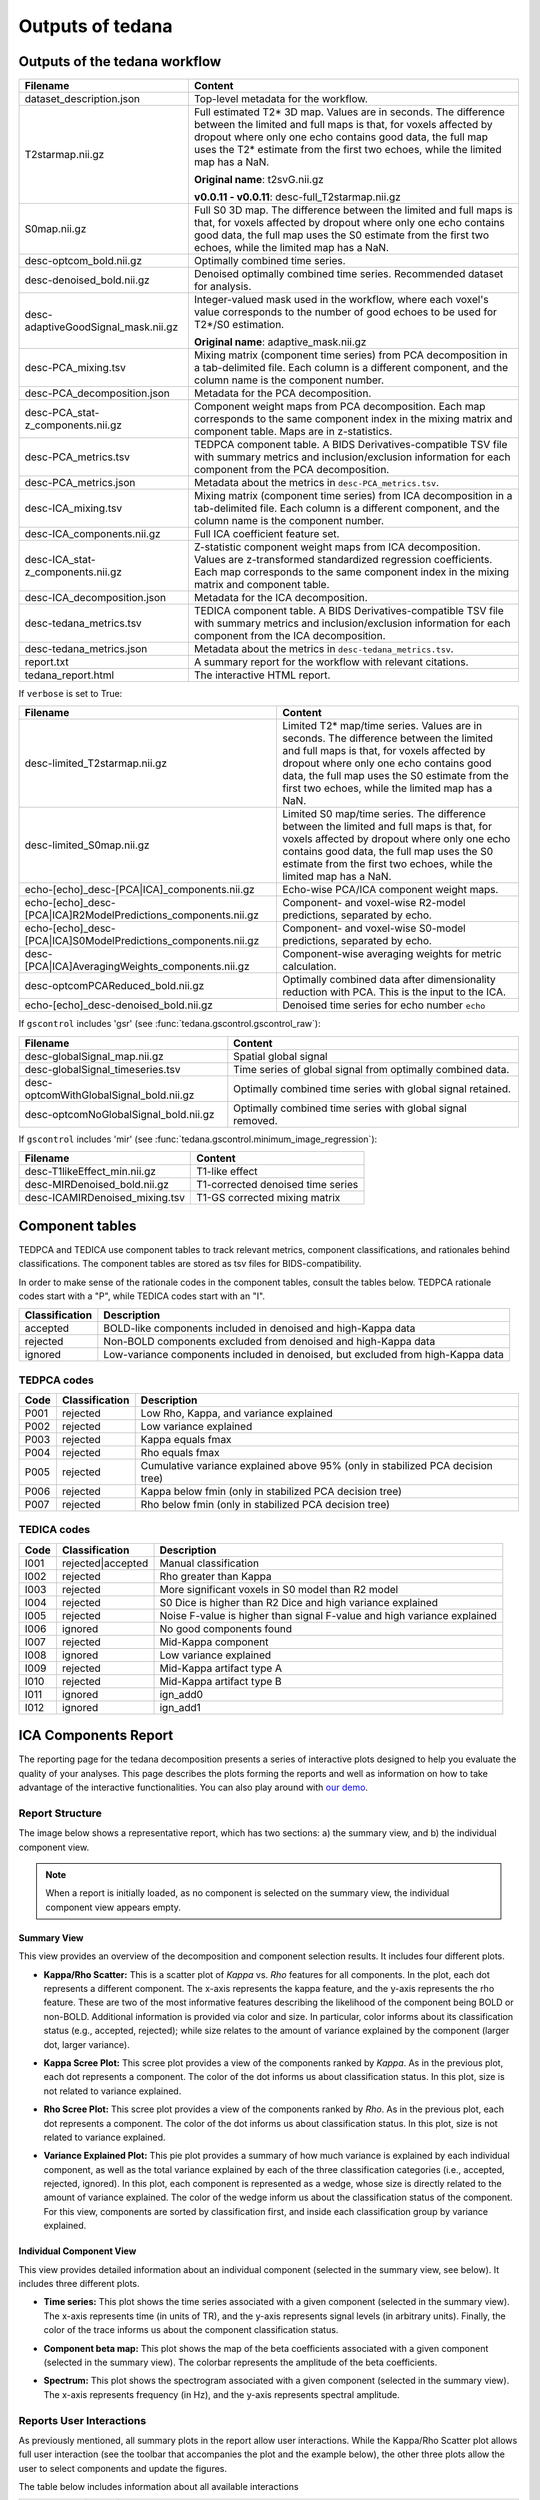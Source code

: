 .. _outputs:

#################
Outputs of tedana
#################


******************************
Outputs of the tedana workflow
******************************

================================================    =====================================================
Filename                                            Content
================================================    =====================================================
dataset_description.json                            Top-level metadata for the workflow.
T2starmap.nii.gz                                    Full estimated T2* 3D map.
                                                    Values are in seconds.
                                                    The difference between the limited and full maps
                                                    is that, for voxels affected by dropout where
                                                    only one echo contains good data, the full map uses
                                                    the T2* estimate from the first two echoes, while the
                                                    limited map has a NaN.

                                                    **Original name**: t2svG.nii.gz

                                                    **v0.0.11 - v0.0.11**: desc-full_T2starmap.nii.gz
S0map.nii.gz                                        Full S0 3D map.
                                                    The difference between the limited and full maps
                                                    is that, for voxels affected by dropout where
                                                    only one echo contains good data, the full map uses
                                                    the S0 estimate from the first two echoes, while the
                                                    limited map has a NaN.
desc-optcom_bold.nii.gz                             Optimally combined time series.
desc-denoised_bold.nii.gz                           Denoised optimally combined time series. Recommended
                                                    dataset for analysis.
desc-adaptiveGoodSignal_mask.nii.gz                 Integer-valued mask used in the workflow, where
                                                    each voxel's value corresponds to the number of good
                                                    echoes to be used for T2\*/S0 estimation.

                                                    **Original name**: adaptive_mask.nii.gz
desc-PCA_mixing.tsv                                 Mixing matrix (component time series) from PCA
                                                    decomposition in a tab-delimited file. Each column is
                                                    a different component, and the column name is the
                                                    component number.
desc-PCA_decomposition.json                         Metadata for the PCA decomposition.
desc-PCA_stat-z_components.nii.gz                   Component weight maps from PCA decomposition.
                                                    Each map corresponds to the same component index in
                                                    the mixing matrix and component table.
                                                    Maps are in z-statistics.
desc-PCA_metrics.tsv                                TEDPCA component table. A BIDS Derivatives-compatible
                                                    TSV file with summary metrics and inclusion/exclusion
                                                    information for each component from the PCA
                                                    decomposition.
desc-PCA_metrics.json                               Metadata about the metrics in ``desc-PCA_metrics.tsv``.
desc-ICA_mixing.tsv                                 Mixing matrix (component time series) from ICA
                                                    decomposition in a tab-delimited file. Each column is
                                                    a different component, and the column name is the
                                                    component number.
desc-ICA_components.nii.gz                          Full ICA coefficient feature set.
desc-ICA_stat-z_components.nii.gz                   Z-statistic component weight maps from ICA
                                                    decomposition.
                                                    Values are z-transformed standardized regression
                                                    coefficients. Each map corresponds to the same
                                                    component index in the mixing matrix and component table.
desc-ICA_decomposition.json                         Metadata for the ICA decomposition.
desc-tedana_metrics.tsv                             TEDICA component table. A BIDS Derivatives-compatible
                                                    TSV file with summary metrics and inclusion/exclusion
                                                    information for each component from the ICA
                                                    decomposition.
desc-tedana_metrics.json                            Metadata about the metrics in
                                                    ``desc-tedana_metrics.tsv``.
report.txt                                          A summary report for the workflow with relevant
                                                    citations.
tedana_report.html                                  The interactive HTML report.
================================================    =====================================================

If ``verbose`` is set to True:

==============================================================  =====================================================
Filename                                                        Content
==============================================================  =====================================================
desc-limited_T2starmap.nii.gz                                   Limited T2* map/time series.
                                                                Values are in seconds.
                                                                The difference between the limited and full maps
                                                                is that, for voxels affected by dropout where
                                                                only one echo contains good data, the full map uses
                                                                the S0 estimate from the first two echoes, while the
                                                                limited map has a NaN.
desc-limited_S0map.nii.gz                                       Limited S0 map/time series.
                                                                The difference between the limited and full maps
                                                                is that, for voxels affected by dropout where
                                                                only one echo contains good data, the full map uses
                                                                the S0 estimate from the first two echoes, while the
                                                                limited map has a NaN.
echo-[echo]_desc-[PCA|ICA]_components.nii.gz                    Echo-wise PCA/ICA component weight maps.
echo-[echo]_desc-[PCA|ICA]R2ModelPredictions_components.nii.gz  Component- and voxel-wise R2-model predictions,
                                                                separated by echo.
echo-[echo]_desc-[PCA|ICA]S0ModelPredictions_components.nii.gz  Component- and voxel-wise S0-model predictions,
                                                                separated by echo.
desc-[PCA|ICA]AveragingWeights_components.nii.gz                Component-wise averaging weights for metric
                                                                calculation.
desc-optcomPCAReduced_bold.nii.gz                               Optimally combined data after dimensionality
                                                                reduction with PCA. This is the input to the ICA.
echo-[echo]_desc-denoised_bold.nii.gz                           Denoised time series for echo number ``echo``
==============================================================  =====================================================

If ``gscontrol`` includes 'gsr' (see :func:`tedana.gscontrol.gscontrol_raw`):

================================================    =====================================================
Filename                                            Content
================================================    =====================================================
desc-globalSignal_map.nii.gz                        Spatial global signal
desc-globalSignal_timeseries.tsv                    Time series of global signal from optimally combined
                                                    data.
desc-optcomWithGlobalSignal_bold.nii.gz             Optimally combined time series with global signal
                                                    retained.
desc-optcomNoGlobalSignal_bold.nii.gz               Optimally combined time series with global signal
                                                    removed.
================================================    =====================================================

If ``gscontrol`` includes 'mir' (see :func:`tedana.gscontrol.minimum_image_regression`):

================================================    =====================================================
Filename                                            Content
================================================    =====================================================
desc-T1likeEffect_min.nii.gz                        T1-like effect
desc-MIRDenoised_bold.nii.gz                        T1-corrected denoised time series
desc-ICAMIRDenoised_mixing.tsv                      T1-GS corrected mixing matrix
================================================    =====================================================


****************
Component tables
****************

TEDPCA and TEDICA use component tables to track relevant metrics, component
classifications, and rationales behind classifications.
The component tables are stored as tsv files for BIDS-compatibility.

In order to make sense of the rationale codes in the component tables,
consult the tables below.
TEDPCA rationale codes start with a "P", while TEDICA codes start with an "I".

===============    =============================================================
Classification     Description
===============    =============================================================
accepted           BOLD-like components included in denoised and high-Kappa data
rejected           Non-BOLD components excluded from denoised and high-Kappa data
ignored            Low-variance components included in denoised, but excluded
                   from high-Kappa data
===============    =============================================================


TEDPCA codes
============

=====  ===============  ========================================================
Code   Classification   Description
=====  ===============  ========================================================
P001   rejected         Low Rho, Kappa, and variance explained
P002   rejected         Low variance explained
P003   rejected         Kappa equals fmax
P004   rejected         Rho equals fmax
P005   rejected         Cumulative variance explained above 95% (only in
                        stabilized PCA decision tree)
P006   rejected         Kappa below fmin (only in stabilized PCA decision tree)
P007   rejected         Rho below fmin (only in stabilized PCA decision tree)
=====  ===============  ========================================================


TEDICA codes
============

=====  =================  ========================================================
Code   Classification     Description
=====  =================  ========================================================
I001   rejected|accepted  Manual classification
I002   rejected           Rho greater than Kappa
I003   rejected           More significant voxels in S0 model than R2 model
I004   rejected           S0 Dice is higher than R2 Dice and high variance
                          explained
I005   rejected           Noise F-value is higher than signal F-value and high
                          variance explained
I006   ignored            No good components found
I007   rejected           Mid-Kappa component
I008   ignored            Low variance explained
I009   rejected           Mid-Kappa artifact type A
I010   rejected           Mid-Kappa artifact type B
I011   ignored            ign_add0
I012   ignored            ign_add1
=====  =================  ========================================================

.. _interactive reports:

*********************
ICA Components Report
*********************

The reporting page for the tedana decomposition presents a series
of interactive plots designed to help you evaluate the quality of your
analyses. This page describes the plots forming the reports and well as
information on how to take advantage of the interactive functionalities.
You can also play around with `our demo`_.

.. _our demo: https://me-ica.github.io/tedana-ohbm-2020/


Report Structure
================

The image below shows a representative report, which has two sections: a) the summary view,
and b) the individual component view.

.. image:: /_static/rep01_overallview.png
  :align: center

.. note::
  When a report is initially loaded, as no component is selected on the
  summary view, the individual component view appears empty.


Summary View
------------

This view provides an overview of the decomposition and component
selection results. It includes four different plots.

* **Kappa/Rho Scatter:** This is a scatter plot of `Kappa` vs. `Rho` features for all components.
  In the plot, each dot represents a different component. The x-axis represents the kappa feature, and the
  y-axis represents the rho feature. These are two of the most
  informative features describing the likelihood of the component
  being BOLD or non-BOLD. Additional information is provided via color
  and size. In particular, color informs about its classification
  status (e.g., accepted, rejected); while size relates to
  the amount of variance explained by the component (larger dot,
  larger variance).

.. image:: /_static/rep01_kapparhoScatter.png
  :align: center
  :height: 400px

* **Kappa Scree Plot:** This scree plot provides a view of the components ranked by `Kappa`.
  As in the previous plot, each dot represents a component. The color of the dot informs us
  about classification status. In this plot, size is not related to variance explained.

.. image:: /_static/rep01_kappaScree.png
  :align: center
  :height: 400px

* **Rho Scree Plot:** This scree plot provides a view of the components ranked by `Rho`.
  As in the previous plot, each dot represents a component. The color of the dot informs us
  about classification status. In this plot, size is not related to variance explained.

.. image:: /_static/rep01_rhoScree.png
  :align: center
  :height: 400px

* **Variance Explained Plot:** This pie plot provides a summary of how much variance is explained
  by each individual component, as well as the total variance explained by each of the three
  classification categories (i.e., accepted, rejected, ignored). In this plot, each component is
  represented as a wedge, whose size is directly related to the amount of variance explained. The
  color of the wedge inform us about the classification status of the component. For this view,
  components are sorted by classification first, and inside each classification group by variance
  explained.

.. image:: /_static/rep01_varexpPie.png
  :align: center
  :height: 400px


Individual Component View
-------------------------

This view provides detailed information about an individual
component (selected in the summary view, see below). It includes three different plots.

* **Time series:** This plot shows the time series associated with a given component
  (selected in the summary view). The x-axis represents time (in units of TR), and the
  y-axis represents signal levels (in arbitrary units). Finally, the color of the trace
  informs us about the component classification status.

.. image:: /_static/rep01_tsPlot.png
  :align: center
  :height: 150px

* **Component beta map:** This plot shows the map of the beta coefficients associated with
  a given component (selected in the summary view). The colorbar represents the amplitude
  of the beta coefficients.

.. image:: /_static/rep01_betaMap.png
  :align: center
  :height: 400px

* **Spectrum:** This plot shows the spectrogram associated with a given component
  (selected in the summary view). The x-axis represents frequency (in Hz), and the
  y-axis represents spectral amplitude.

.. image:: /_static/rep01_fftPlot.png
  :align: center
  :height: 150px


Reports User Interactions
=========================

As previously mentioned, all summary plots in the report allow user interactions. While the
Kappa/Rho Scatter plot allows full user interaction (see the toolbar that accompanies the plot
and the example below), the other three plots allow the user to select components and update the
figures.

.. image:: /_static/rep01_tools.png
  :align: center
  :height: 25px

The table below includes information about all available interactions

.. |Reset| image:: /_static/rep01_tool_reset.png
  :height: 25px

.. |WZoom| image:: /_static/rep01_tool_wheelzoom.png
  :height: 25px

.. |BZoom| image:: /_static/rep01_tool_areazoom.png
  :height: 25px

.. |CHair| image:: /_static/rep01_tool_crosshair.png
  :height: 25px

.. |Pan| image:: /_static/rep01_tool_pan.png
  :height: 25px

.. |Hover| image:: /_static/rep01_tool_hover.png
  :height: 25px

.. |Sel| image:: /_static/rep01_tool_select.png
  :height: 25px

.. |Save| image:: /_static/rep01_tool_save.png
  :height: 25px

============  =======  =======================================================
Interaction   Icon     Description
============  =======  =======================================================
Reset         |Reset|  Resets the data bounds of the plot to their values when
                       the plot was initially created.

Wheel Zoom    |WZoom|  Zoom the plot in and out, centered on the current
                       mouse location.

Box Zoom      |BZoom|  Define a rectangular region of a plot to zoom to by
                       dragging the mouse over the plot region.

Crosshair     |CHair|  Draws a crosshair annotation over the plot, centered on
                       the current mouse position

Pan           |Pan|    Allows the user to pan a plot by left-dragging a mouse
                       across the plot region.

Hover         |Hover|  If active, the plot displays informational tooltips
                       whenever the cursor is directly over a plot element.

Selection     |Sel|    Allows user to select components by tapping on the dot
                       or wedge that represents them. Once a component is
                       selected, the plots forming the individual component
                       view update to show component specific information.

Save          |Save|   Saves an image reproduction of the plot in PNG format.
============  =======  =======================================================

.. note::
  Specific user interactions can be switched on/off by clicking on their associated icon within
  the toolbar of a given plot. Active interactions show an horizontal blue line underneath their
  icon, while inactive ones lack the line.


************
Carpet plots
************

In additional to the elements described above, ``tedana``'s interactive reports include carpet plots for the main outputs of the workflow:
the optimally combined data, the denoised data, the high-Kappa (accepted) data, and the low-Kappa (rejected) data.

These plots may be useful for visual quality control of the overall denoising run.

.. image:: /_static/rep01_carpet_overview.png
  :align: center
  :height: 400px


**************************
Citable workflow summaries
**************************

``tedana`` generates a report for the workflow, customized based on the parameters used and including relevant citations.
The report is saved in a plain-text file, report.txt, in the output directory.

An example report

  TE-dependence analysis was performed on input data. An initial mask was generated from the first echo using nilearn's compute_epi_mask function. An adaptive mask was then generated, in which each voxel's value reflects the number of echoes with 'good' data. A monoexponential model was fit to the data at each voxel using nonlinear model fitting in order to estimate T2* and S0 maps, using T2*/S0 estimates from a log-linear fit as initial values. For each voxel, the value from the adaptive mask was used to determine which echoes would be used to estimate T2* and S0. In cases of model fit failure, T2*/S0 estimates from the log-linear fit were retained instead. Multi-echo data were then optimally combined using the T2* combination method (Posse et al., 1999). Principal component analysis in which the number of components was determined based on a variance explained threshold was applied to the optimally combined data for dimensionality reduction. A series of TE-dependence metrics were calculated for each component, including Kappa, Rho, and variance explained. Independent component analysis was then used to decompose the dimensionally reduced dataset. A series of TE-dependence metrics were calculated for each component, including Kappa, Rho, and variance explained. Next, component selection was performed to identify BOLD (TE-dependent), non-BOLD (TE-independent), and uncertain (low-variance) components using the Kundu decision tree (v2.5; Kundu et al., 2013). Rejected components' time series were then orthogonalized with respect to accepted components' time series.

  This workflow used numpy (Van Der Walt, Colbert, & Varoquaux, 2011), scipy (Jones et al., 2001), pandas (McKinney, 2010), scikit-learn (Pedregosa et al., 2011), nilearn, and nibabel (Brett et al., 2019).

  This workflow also used the Dice similarity index (Dice, 1945; Sørensen, 1948).

  References

  Brett, M., Markiewicz, C. J., Hanke, M., Côté, M.-A., Cipollini, B., McCarthy, P., … freec84. (2019, May 28). nipy/nibabel. Zenodo. http://doi.org/10.5281/zenodo.3233118

  Dice, L. R. (1945). Measures of the amount of ecologic association between species. Ecology, 26(3), 297-302.

  Jones E, Oliphant E, Peterson P, et al. SciPy: Open Source Scientific Tools for Python, 2001-, http://www.scipy.org/

  Kundu, P., Brenowitz, N. D., Voon, V., Worbe, Y., Vértes, P. E., Inati, S. J., ... & Bullmore, E. T. (2013). Integrated strategy for improving functional connectivity mapping using multiecho fMRI. Proceedings of the National Academy of Sciences, 110(40), 16187-16192.

  McKinney, W. (2010, June). Data structures for statistical computing in python. In Proceedings of the 9th Python in Science Conference (Vol. 445, pp. 51-56).

  Pedregosa, F., Varoquaux, G., Gramfort, A., Michel, V., Thirion, B., Grisel, O., ... & Vanderplas, J. (2011). Scikit-learn: Machine learning in Python. Journal of machine learning research, 12(Oct), 2825-2830.

  Posse, S., Wiese, S., Gembris, D., Mathiak, K., Kessler, C., Grosse‐Ruyken, M. L., ... & Kiselev, V. G. (1999). Enhancement of BOLD‐contrast sensitivity by single‐shot multi‐echo functional MR imaging. Magnetic Resonance in Medicine: An Official Journal of the International Society for Magnetic Resonance in Medicine, 42(1), 87-97.

  Sørensen, T. J. (1948). A method of establishing groups of equal amplitude in plant sociology based on similarity of species content and its application to analyses of the vegetation on Danish commons. I kommission hos E. Munksgaard.

  Van Der Walt, S., Colbert, S. C., & Varoquaux, G. (2011). The NumPy array: a structure for efficient numerical computation. Computing in Science & Engineering, 13(2), 22.
